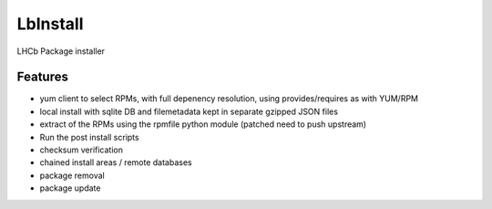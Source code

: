 LbInstall
=========

LHCb Package installer

.. image:: https://jenkins-lhcb-core-soft.web.cern.ch/buildStatus/icon?job=Lbinstall
   :target: https://jenkins-lhcb-core-soft.web.cern.ch/job/Lbinstall/


Features
--------

- yum client to select RPMs, with full depenency resolution, using provides/requires as with YUM/RPM
- local install with sqlite DB and filemetadata kept in separate gzipped JSON files
- extract of  the RPMs using the rpmfile python module (patched need to push upstream)
- Run the post install scripts
- checksum verification
- chained install areas / remote databases
- package removal
- package update